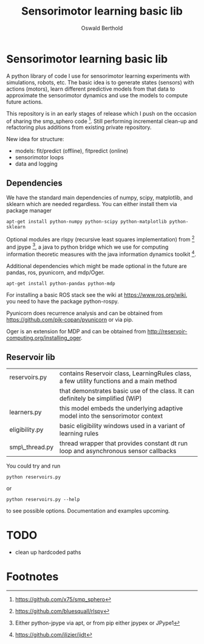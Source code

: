 #+TITLE: Sensorimotor learning basic lib
#+AUTHOR: Oswald Berthold

#+OPTIONS: toc:nil ^:nil

* Sensorimotor learning basic lib

A python library of code I use for sensorimotor learning experiments
with simulations, robots, etc. The basic idea is to generate states
(sensors) with actions (motors), learn different predictive models
from that data to approximate the sensorimotor dynamics and use the
models to compute future actions.

This repository is in an early stages of release which I push on the
occasion of sharing the smp_sphero code [fn:1]. Still performing
incremental clean-up and refactoring plus additions from existing
private repository.

New idea for structure:
 - models: fit/predict (offline), fitpredict (online)
 - sensorimotor loops
 - data and logging

** Dependencies

We have the standard main dependencies of numpy, scipy, matplotlib,
and sklearn which are needed regardless. You can either install them
via package manager

: apt-get install python-numpy python-scipy python-matplotlib python-sklearn

Optional modules are rlspy (recursive least squares implementation)
from [fn:2] and jpype [fn:3], a java to python bridge which we use for
computing information theoretic measures with the java information
dynamics toolkit [fn:4].

Additional dependencies which might be made optional in the future are
pandas, ros, pyunicorn, and mdp/Oger.

: apt-get install python-pandas python-mdp

For installing a basic ROS stack see the wiki at
https://www.ros.org/wiki, you need to have the package python-rospy.

Pyunicorn does recurrence analysis and can be obtained from
https://github.com/pik-copan/pyunicorn or via pip.

Oger is an extension for MDP and can be obtained from http://reservoir-computing.org/installing_oger.

** Reservoir lib

|----------------+-------------------------------------------------------------------------------------------|
| reservoirs.py  | contains Reservoir class, LearningRules class, a  few utility functions and a main method |
|                | that demonstrates basic use of the class. It can definitely be simplified (WiP)           |
| learners.py    | this model embeds the underlying adaptive model into the sensorimotor context             |
| eligibility.py | basic eligibility windows used in a variant of learning rules                             |
| smp\_thread.py | thread wrapper that provides constant dt run loop and asynchronous sensor callbacks       |

You could try and run 

: python reservoirs.py

or

: python reservoirs.py --help

to see possible options. Documentation and examples upcoming.

* TODO 
 - clean up hardcoded paths
* Footnotes

[fn:4] https://github.com/jlizier/jidt

[fn:3] Either python-jpype via apt, or from pip either jpypex or JPype1

[fn:2] https://github.com/bluesquall/rlspy

[fn:1] https://github.com/x75/smp_sphero
